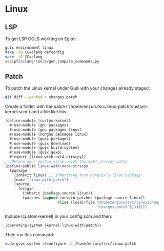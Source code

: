 * Linux

** LSP
To get LSP CCLS working on Eglot:
#+BEGIN_SRC sh
  guix environment linux
  make -j9 CC=clang defconfig
  make -j9 CC=clang
  scripts/clang-tools/gen_compile_commands.py
#+END_SRC

** Patch
To patch the Linux kernel under Guix with your changes already staged:
#+BEGIN_SRC sh
git diff --cached > changes.patch
#+END_SRC

Create a folder with the patch (`/home/enzuru/src/linux-patch/custom-kernel.scm`) and a file like this:
#+BEGIN_SRC scheme
(define-module (custom-kernel)
  #:use-module (gnu packages)
  #:use-module (gnu packages linux)
  #:use-module (nongnu packages linux)
  #:use-module (guix packages)
  #:use-module (guix download)
  #:use-module (guix build-system)
  #:use-module (guix gexp)
  #:export (linux-with-ext4-strscpy))
;; Define your custom kernel with the ext4 strscpy patch
(define-public linux-with-ext4-strscpy
  (package
    (inherit linux) ;; Inheriting from nonguix's linux package
    (name "linux-with-patch")
    (source
      (origin
        (inherit (package-source linux))
        (patches (append (origin-patches (package-source linux))
                        (list (local-file "/home/enzuru/src/linux/changes.patch"
                                          "changes.patch"))))))))
#+END_SRC

Include (custom-kernel) in your config.scm and then:
#+BEGIN_SRC scheme
  (operating-system (kernel linux-with-patch))
#+END_SRC

Then run this command:
#+BEGIN_SRC sh
sudo guix system reconfigure -L /home/enzuru/src/linux-patch  
#+END_SRC
